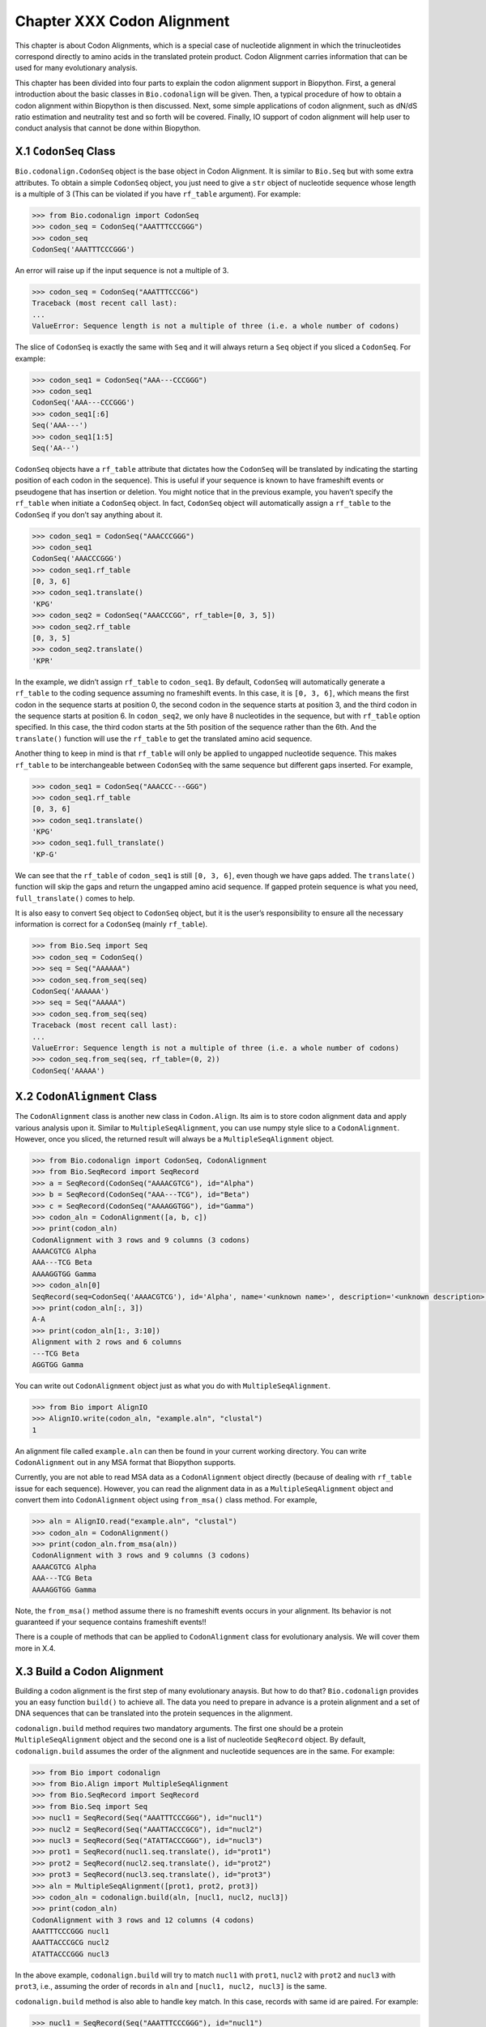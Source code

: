 Chapter XXX Codon Alignment
===========================

This chapter is about Codon Alignments, which is a special case of
nucleotide alignment in which the trinucleotides correspond directly to
amino acids in the translated protein product. Codon Alignment carries
information that can be used for many evolutionary analysis.

This chapter has been divided into four parts to explain the codon
alignment support in Biopython. First, a general introduction about the
basic classes in ``Bio.codonalign`` will be given. Then, a typical
procedure of how to obtain a codon alignment within Biopython is then
discussed. Next, some simple applications of codon alignment, such as
dN/dS ratio estimation and neutrality test and so forth will be covered.
Finally, IO support of codon alignment will help user to conduct
analysis that cannot be done within Biopython.

X.1 ``CodonSeq`` Class
----------------------

``Bio.codonalign.CodonSeq`` object is the base object in Codon
Alignment. It is similar to ``Bio.Seq`` but with some extra attributes.
To obtain a simple ``CodonSeq`` object, you just need to give a ``str``
object of nucleotide sequence whose length is a multiple of 3 (This can
be violated if you have ``rf_table`` argument). For example:

.. code:: pycon

   >>> from Bio.codonalign import CodonSeq
   >>> codon_seq = CodonSeq("AAATTTCCCGGG")
   >>> codon_seq
   CodonSeq('AAATTTCCCGGG')

An error will raise up if the input sequence is not a multiple of 3.

.. code:: pycon

   >>> codon_seq = CodonSeq("AAATTTCCCGG")
   Traceback (most recent call last):
   ...
   ValueError: Sequence length is not a multiple of three (i.e. a whole number of codons)

The slice of ``CodonSeq`` is exactly the same with ``Seq`` and it will
always return a ``Seq`` object if you sliced a ``CodonSeq``. For
example:

.. code:: pycon

   >>> codon_seq1 = CodonSeq("AAA---CCCGGG")
   >>> codon_seq1
   CodonSeq('AAA---CCCGGG')
   >>> codon_seq1[:6]
   Seq('AAA---')
   >>> codon_seq1[1:5]
   Seq('AA--')

``CodonSeq`` objects have a ``rf_table`` attribute that dictates how the
``CodonSeq`` will be translated by indicating the starting position of
each codon in the sequence). This is useful if your sequence is known to
have frameshift events or pseudogene that has insertion or deletion. You
might notice that in the previous example, you haven’t specify the
``rf_table`` when initiate a ``CodonSeq`` object. In fact, ``CodonSeq``
object will automatically assign a ``rf_table`` to the ``CodonSeq`` if
you don’t say anything about it.

.. code:: pycon

   >>> codon_seq1 = CodonSeq("AAACCCGGG")
   >>> codon_seq1
   CodonSeq('AAACCCGGG')
   >>> codon_seq1.rf_table
   [0, 3, 6]
   >>> codon_seq1.translate()
   'KPG'
   >>> codon_seq2 = CodonSeq("AAACCCGG", rf_table=[0, 3, 5])
   >>> codon_seq2.rf_table
   [0, 3, 5]
   >>> codon_seq2.translate()
   'KPR'

In the example, we didn’t assign ``rf_table`` to ``codon_seq1``. By
default, ``CodonSeq`` will automatically generate a ``rf_table`` to the
coding sequence assuming no frameshift events. In this case, it is
``[0, 3, 6]``, which means the first codon in the sequence starts at
position 0, the second codon in the sequence starts at position 3, and
the third codon in the sequence starts at position 6. In ``codon_seq2``,
we only have 8 nucleotides in the sequence, but with ``rf_table`` option
specified. In this case, the third codon starts at the 5th position of
the sequence rather than the 6th. And the ``translate()`` function will
use the ``rf_table`` to get the translated amino acid sequence.

Another thing to keep in mind is that ``rf_table`` will only be applied
to ungapped nucleotide sequence. This makes ``rf_table`` to be
interchangeable between ``CodonSeq`` with the same sequence but
different gaps inserted. For example,

.. code:: pycon

   >>> codon_seq1 = CodonSeq("AAACCC---GGG")
   >>> codon_seq1.rf_table
   [0, 3, 6]
   >>> codon_seq1.translate()
   'KPG'
   >>> codon_seq1.full_translate()
   'KP-G'

We can see that the ``rf_table`` of ``codon_seq1`` is still
``[0, 3, 6]``, even though we have gaps added. The ``translate()``
function will skip the gaps and return the ungapped amino acid sequence.
If gapped protein sequence is what you need, ``full_translate()`` comes
to help.

It is also easy to convert ``Seq`` object to ``CodonSeq`` object, but it
is the user’s responsibility to ensure all the necessary information is
correct for a ``CodonSeq`` (mainly ``rf_table``).

.. code:: pycon

   >>> from Bio.Seq import Seq
   >>> codon_seq = CodonSeq()
   >>> seq = Seq("AAAAAA")
   >>> codon_seq.from_seq(seq)
   CodonSeq('AAAAAA')
   >>> seq = Seq("AAAAA")
   >>> codon_seq.from_seq(seq)
   Traceback (most recent call last):
   ...
   ValueError: Sequence length is not a multiple of three (i.e. a whole number of codons)
   >>> codon_seq.from_seq(seq, rf_table=(0, 2))
   CodonSeq('AAAAA')

X.2 ``CodonAlignment`` Class
----------------------------

The ``CodonAlignment`` class is another new class in ``Codon.Align``.
Its aim is to store codon alignment data and apply various analysis upon
it. Similar to ``MultipleSeqAlignment``, you can use numpy style slice
to a ``CodonAlignment``. However, once you sliced, the returned result
will always be a ``MultipleSeqAlignment`` object.

.. code:: pycon

   >>> from Bio.codonalign import CodonSeq, CodonAlignment
   >>> from Bio.SeqRecord import SeqRecord
   >>> a = SeqRecord(CodonSeq("AAAACGTCG"), id="Alpha")
   >>> b = SeqRecord(CodonSeq("AAA---TCG"), id="Beta")
   >>> c = SeqRecord(CodonSeq("AAAAGGTGG"), id="Gamma")
   >>> codon_aln = CodonAlignment([a, b, c])
   >>> print(codon_aln)
   CodonAlignment with 3 rows and 9 columns (3 codons)
   AAAACGTCG Alpha
   AAA---TCG Beta
   AAAAGGTGG Gamma
   >>> codon_aln[0]
   SeqRecord(seq=CodonSeq('AAAACGTCG'), id='Alpha', name='<unknown name>', description='<unknown description>', dbxrefs=[])
   >>> print(codon_aln[:, 3])
   A-A
   >>> print(codon_aln[1:, 3:10])
   Alignment with 2 rows and 6 columns
   ---TCG Beta
   AGGTGG Gamma

You can write out ``CodonAlignment`` object just as what you do with
``MultipleSeqAlignment``.

.. code:: pycon

   >>> from Bio import AlignIO
   >>> AlignIO.write(codon_aln, "example.aln", "clustal")
   1

An alignment file called ``example.aln`` can then be found in your
current working directory. You can write ``CodonAlignment`` out in any
MSA format that Biopython supports.

Currently, you are not able to read MSA data as a ``CodonAlignment``
object directly (because of dealing with ``rf_table`` issue for each
sequence). However, you can read the alignment data in as a
``MultipleSeqAlignment`` object and convert them into ``CodonAlignment``
object using ``from_msa()`` class method. For example,

.. code:: pycon

   >>> aln = AlignIO.read("example.aln", "clustal")
   >>> codon_aln = CodonAlignment()
   >>> print(codon_aln.from_msa(aln))
   CodonAlignment with 3 rows and 9 columns (3 codons)
   AAAACGTCG Alpha
   AAA---TCG Beta
   AAAAGGTGG Gamma

Note, the ``from_msa()`` method assume there is no frameshift events
occurs in your alignment. Its behavior is not guaranteed if your
sequence contains frameshift events!!

There is a couple of methods that can be applied to ``CodonAlignment``
class for evolutionary analysis. We will cover them more in X.4.

X.3 Build a Codon Alignment
---------------------------

Building a codon alignment is the first step of many evolutionary
anaysis. But how to do that? ``Bio.codonalign`` provides you an easy
function ``build()`` to achieve all. The data you need to prepare in
advance is a protein alignment and a set of DNA sequences that can be
translated into the protein sequences in the alignment.

``codonalign.build`` method requires two mandatory arguments. The first
one should be a protein ``MultipleSeqAlignment`` object and the second
one is a list of nucleotide ``SeqRecord`` object. By default,
``codonalign.build`` assumes the order of the alignment and nucleotide
sequences are in the same. For example:

.. code:: pycon

   >>> from Bio import codonalign
   >>> from Bio.Align import MultipleSeqAlignment
   >>> from Bio.SeqRecord import SeqRecord
   >>> from Bio.Seq import Seq
   >>> nucl1 = SeqRecord(Seq("AAATTTCCCGGG"), id="nucl1")
   >>> nucl2 = SeqRecord(Seq("AAATTACCCGCG"), id="nucl2")
   >>> nucl3 = SeqRecord(Seq("ATATTACCCGGG"), id="nucl3")
   >>> prot1 = SeqRecord(nucl1.seq.translate(), id="prot1")
   >>> prot2 = SeqRecord(nucl2.seq.translate(), id="prot2")
   >>> prot3 = SeqRecord(nucl3.seq.translate(), id="prot3")
   >>> aln = MultipleSeqAlignment([prot1, prot2, prot3])
   >>> codon_aln = codonalign.build(aln, [nucl1, nucl2, nucl3])
   >>> print(codon_aln)
   CodonAlignment with 3 rows and 12 columns (4 codons)
   AAATTTCCCGGG nucl1
   AAATTACCCGCG nucl2
   ATATTACCCGGG nucl3

In the above example, ``codonalign.build`` will try to match ``nucl1``
with ``prot1``, ``nucl2`` with ``prot2`` and ``nucl3`` with ``prot3``,
i.e., assuming the order of records in ``aln`` and
``[nucl1, nucl2, nucl3]`` is the same.

``codonalign.build`` method is also able to handle key match. In this
case, records with same id are paired. For example:

.. code:: pycon

   >>> nucl1 = SeqRecord(Seq("AAATTTCCCGGG"), id="nucl1")
   >>> nucl2 = SeqRecord(Seq("AAATTACCCGCG"), id="nucl2")
   >>> nucl3 = SeqRecord(Seq("ATATTACCCGGG"), id="nucl3")
   >>> prot1 = SeqRecord(nucl1.seq.translate(), id="prot1")
   >>> prot2 = SeqRecord(nucl2.seq.translate(), id="prot2")
   >>> prot3 = SeqRecord(nucl3.seq.translate(), id="prot3")
   >>> aln = MultipleSeqAlignment([prot1, prot2, prot3])
   >>> nucl = {"prot1": nucl1, "prot2": nucl2, "prot3": nucl3}
   >>> codon_aln = codonalign.build(aln, nucl)
   >>> print(codon_aln)
   CodonAlignment with 3 rows and 12 columns (4 codons)
   AAATTTCCCGGG nucl1
   AAATTACCCGCG nucl2
   ATATTACCCGGG nucl3

This option is useful if you read nucleotide sequences using
``SeqIO.index`` method, in which case the nucleotide dict with be
generated automatically.

Sometimes, you are neither not able to ensure the same order or the same
id. ``codonalign.build`` method provides you an manual approach to tell
the program nucleotide sequence and protein sequence correspondance by
generating a ``corr_dict``. ``corr_dict`` should be a dictionary that
uses protein record id as key and nucleotide record id as item. Let’s
look at an example:

.. code:: pycon

   >>> nucl1 = SeqRecord(Seq("AAATTTCCCGGG"), id="nucl1")
   >>> nucl2 = SeqRecord(Seq("AAATTACCCGCG"), id="nucl2")
   >>> nucl3 = SeqRecord(Seq("ATATTACCCGGG"), id="nucl3")
   >>> prot1 = SeqRecord(nucl1.seq.translate(), id="prot1")
   >>> prot2 = SeqRecord(nucl2.seq.translate(), id="prot2")
   >>> prot3 = SeqRecord(nucl3.seq.translate(), id="prot3")
   >>> aln = MultipleSeqAlignment([prot1, prot2, prot3])
   >>> corr_dict = {"prot1": "nucl1", "prot2": "nucl2", "prot3": "nucl3"}
   >>> codon_aln = codonalign.build(aln, [nucl3, nucl1, nucl2], corr_dict=corr_dict)
   >>> print(codon_aln)
   CodonAlignment with 3 rows and 12 columns (4 codons)
   AAATTTCCCGGG nucl1
   AAATTACCCGCG nucl2
   ATATTACCCGGG nucl3

We can see, even though the second argument of ``codonalign.build`` is
not in the same order with ``aln`` in the above example, the
``corr_dict`` tells the program to pair protein records and nucleotide
records. And we are still able to obtain the correct ``codonalignment``
object.

The underlying algorithm of ``codonalign.build`` method is very similar
to ``pal2nal`` (a very famous perl script to build codon alignment).
``codonalign.build`` will first translate protein sequences into a long
degenerate regular expression and tries to find a match in its
corresponding nucleotide sequence. When translation fails, it divides
protein sequence into several small anchors and tries to match each
anchor to the nucleotide sequence to figure out where the mismatch and
frameshift events lie. Other options available for ``codonalign.build``
includes ``anchor_len`` (default 10) and ``max_score`` (maximum
tolerance of unexpected events, default 10). You may want to refer the
Biopython build-in help to get more information about these options.

Now let’s look at a real example of building codon alignment. Here we
will use epidermal growth factor (EGFR) gene to demonstrate how to
obtain codon alignment. To reduce your effort, we have already collected
EGFR sequences for Homo sapiens, Bos taurus, Rattus norvegicus, Sus
scrofa and Drosophila melanogaster. The three files used in this example
(``egfr_nucl.fa`` with the nucleotide sequences of EGFR,
``egfr_pro.aln`` with the EGFR protein sequence alignment in ``clustal``
format, and ``egfr_id`` with the id correspondance between protein
records and nucleotide records) is available from the ‘Tests/codonalign‘
directory in the Biopython distribution. You can then try the following
code (make sure the files are in your current python working directory):

.. code:: pycon

   >>> from Bio import SeqIO, AlignIO
   >>> nucl = SeqIO.parse("egfr_nucl.fa", "fasta")
   >>> prot = AlignIO.read("egfr_pro.aln", "clustal")
   >>> id_corr = {i.split()[0]: i.split()[1] for i in open("egfr_id").readlines()}
   >>> aln = codonalign.build(prot, nucl, corr_dict=id_corr)
   /biopython/Bio/codonalign/__init__.py:568: UserWarning: gi|47522840|ref|NP_999172.1|(L 449) does not correspond to gi|47522839|ref|NM_214007.1|(ATG)
     % (pro.id, aa, aa_num, nucl.id, this_codon))
   >>> print(aln)
   CodonAlignment with 6 rows and 4446 columns (1482 codons)
   ATGATGATTATCAGCATGTGGATGAGCATATCGCGAGGATTGTGGGACAGCAGCTCC...GTG gi|24657088|ref|NM_057410.3|
   ---------------------ATGCTGCTGCGACGGCGCAACGGCCCCTGCCCCTTC...GTG gi|24657104|ref|NM_057411.3|
   ------------------------------ATGAAAAAGCACGAG------------...GCC gi|302179500|gb|HM749883.1|
   ------------------------------ATGCGACGCTCCTGGGCGGGCGGCGCC...GCA gi|47522839|ref|NM_214007.1|
   ------------------------------ATGCGACCCTCCGGGACGGCCGGGGCA...GCA gi|41327737|ref|NM_005228.3|
   ------------------------------ATGCGACCCTCAGGGACTGCGAGAACC...GCA gi|6478867|gb|M37394.2|RATEGFR

We can see, while building the codon alignment a mismatch event is
found. And this is shown as a UserWarning.

X.4 Codon Alignment Application
-------------------------------

The most important application of codon alignment is to estimate
nonsynonymous substitutions per site (dN) and synonymous substitutions
per site (dS). ``codonalign`` currently support three counting based
methods (NG86, LWL85, YN00) and maximum likelihood method to estimate dN
and dS. The function to conduct dN, dS estimation is called
``cal_dn_ds``. When you obtained a codon alignment, it is quite easy to
calculate dN and dS. For example (assuming you have EGFR codon alignmnet
in the python working space):

.. code:: pycon

   >>> from Bio.codonalign.codonseq import cal_dn_ds
   >>> print(aln)
   CodonAlignment with 6 rows and 4446 columns (1482 codons)
   ATGATGATTATCAGCATGTGGATGAGCATATCGCGAGGATTGTGGGACAGCAGCTCC...GTG gi|24657088|ref|NM_057410.3|
   ---------------------ATGCTGCTGCGACGGCGCAACGGCCCCTGCCCCTTC...GTG gi|24657104|ref|NM_057411.3|
   ------------------------------ATGAAAAAGCACGAG------------...GCC gi|302179500|gb|HM749883.1|
   ------------------------------ATGCGACGCTCCTGGGCGGGCGGCGCC...GCA gi|47522839|ref|NM_214007.1|
   ------------------------------ATGCGACCCTCCGGGACGGCCGGGGCA...GCA gi|41327737|ref|NM_005228.3|
   ------------------------------ATGCGACCCTCAGGGACTGCGAGAACC...GCA gi|6478867|gb|M37394.2|RATEGFR
   >>> dN, dS = cal_dn_ds(aln[0], aln[1], method="NG86")
   >>> print(dN, dS)
   0.0209078305058 0.0178371876389
   >>> dN, dS = cal_dn_ds(aln[0], aln[1], method="LWL85")
   >>> print(dN, dS)
   0.0203061425453 0.0163935691992
   >>> dN, dS = cal_dn_ds(aln[0], aln[1], method="YN00")
   >>> print(dN, dS)
   0.0198195580321 0.0221560648799
   >>> dN, dS = cal_dn_ds(aln[0], aln[1], method="ML")
   >>> print(dN, dS)
   0.0193877676103 0.0217247139962

If you are using maximum likelihood methdo to estimate dN and dS, you
are also able to specify equilibrium codon frequency to ``cfreq``
argument. Available options include ``F1x4``, ``F3x4`` and ``F61``.

It is also possible to get dN and dS matrix or a tree from a
``CodonAlignment`` object.

.. code:: pycon

   >>> dn_matrix, ds_matrix = aln.get_dn_ds_matrix()
   >>> print(dn_matrix)
   gi|24657088|ref|NM_057410.3|    0
   gi|24657104|ref|NM_057411.3|    0.0209078305058 0
   gi|302179500|gb|HM749883.1|     0.611523924924  0.61022032668   0
   gi|47522839|ref|NM_214007.1|    0.614035083563  0.60401686212   0.0411803504059 0
   gi|41327737|ref|NM_005228.3|    0.61415325314   0.60182631356   0.0670105144563 0.0614703609541 0
   gi|6478867|gb|M37394.2|RATEGFR  0.61870883409   0.606868724887  0.0738690303483 0.0735789092792 0.0517984707257 0
   gi|24657088|ref|NM_057410.3|    gi|24657104|ref|NM_057411.3|    gi|302179500|gb|HM749883.1| gi|47522839|ref|NM_214007.1|    gi|41327737|ref|NM_005228.3|    gi|6478867|gb|M37394.2|RATEGFR
   >>> dn_tree, ds_tree = aln.get_dn_ds_tree()
   >>> print(dn_tree)
   Tree(rooted=True)
       Clade(branch_length=0, name='Inner5')
           Clade(branch_length=0.279185347322, name='Inner4')
               Clade(branch_length=0.00859186651689, name='Inner3')
                   Clade(branch_length=0.0258992353629, name='gi|6478867|gb|M37394.2|RATEGFR')
                   Clade(branch_length=0.0258992353629, name='gi|41327737|ref|NM_005228.3|')
               Clade(branch_length=0.0139009266768, name='Inner2')
                   Clade(branch_length=0.020590175203, name='gi|47522839|ref|NM_214007.1|')
                   Clade(branch_length=0.020590175203, name='gi|302179500|gb|HM749883.1|')
           Clade(branch_length=0.294630667432, name='Inner1')
               Clade(branch_length=0.0104539152529, name='gi|24657104|ref|NM_057411.3|')
               Clade(branch_length=0.0104539152529, name='gi|24657088|ref|NM_057410.3|')

Another application of codon alignment that ``codonalign`` supports is
Mcdonald-Kreitman test. This test compares the within species synonymous
substitutions and nonsynonymous substitutions and between species
synonymous substitutions and nonsynonymous substitutions to see if they
are from the same evolutionary process. The test requires gene sequences
sampled from different individuals of the same species. In the following
example, we will use Adh gene from fluit fly to demonstrate how to
conduct the test. The data includes 11 individuals from D. melanogaster,
4 individuals from D. simulans and 12 individuals from D. yakuba. The
data is available in the ‘Tests/codonalign‘ directory in the Biopython
distribution. A function called ``mktest`` will be used for the test.

.. code:: pycon

   >>> from Bio import SeqIO, AlignIO
   >>> from Bio.codonalign import build
   >>> from Bio.codonalign.codonalignment import mktest
   >>> pro_aln = AlignIO.read("adh.aln", "clustal")
   >>> p = SeqIO.index("drosophilla.fasta", "fasta")
   >>> codon_aln = build(pro_aln, p)
   >>> print(codon_aln)
   CodonAlignment with 27 rows and 768 columns (256 codons)
   ATGGCGTTTACCTTGACCAACAAGAACGTGGTTTTCGTGGCCGGTCTGGGAGGCATT...ATC gi|9217|emb|X57365.1|
   ATGGCGTTTACCTTGACCAACAAGAACGTGGTTTTCGTGGCCGGTCTGGGAGGCATT...ATC gi|9219|emb|X57366.1|
   ATGGCGTTTACCTTGACCAACAAGAACGTGGTTTTCGTGGCCGGTCTGGGAGGCATT...ATC gi|9221|emb|X57367.1|
   ATGGCGTTTACCTTGACCAACAAGAACGTGGTTTTCGTGGCCGGTCTGGGAGGCATT...ATC gi|9223|emb|X57368.1|
   ATGGCGTTTACCTTGACCAACAAGAACGTGGTTTTCGTGGCCGGTCTGGGAGGCATT...ATC gi|9225|emb|X57369.1|
   ATGGCGTTTACCTTGACCAACAAGAACGTGGTTTTCGTGGCCGGTCTGGGAGGCATT...ATC gi|9227|emb|X57370.1|
   ATGGCGTTTACCTTGACCAACAAGAACGTGGTTTTCGTGGCCGGTCTGGGAGGCATT...ATC gi|9229|emb|X57371.1|
   ATGGCGTTTACCTTGACCAACAAGAACGTGGTTTTCGTGGCCGGTCTGGGAGGCATT...ATC gi|9231|emb|X57372.1|
   ATGGCGTTTACCTTGACCAACAAGAACGTGGTTTTCGTGGCCGGTCTGGGAGGCATT...ATC gi|9233|emb|X57373.1|
   ATGGCGTTTACCTTGACCAACAAGAACGTGGTTTTCGTGGCCGGTCTGGGAGGCATT...ATC gi|9235|emb|X57374.1|
   ATGGCGTTTACCTTGACCAACAAGAACGTGGTTTTCGTGGCCGGTCTGGGAGGCATT...ATC gi|9237|emb|X57375.1|
   ATGGCGTTTACCTTGACCAACAAGAACGTGGTTTTCGTGGCCGGTCTGGGAGGCATT...ATC gi|9239|emb|X57376.1|
   ATGGCGTTTACTTTGACCAACAAGAACGTGATTTTCGTTGCCGGTCTGGGAGGCATT...ATC gi|9097|emb|X57361.1|
   ATGGCGTTTACTTTGACCAACAAGAACGTGATTTTCGTTGCCGGTCTGGGAGGCATT...ATC gi|9099|emb|X57362.1|
   ATGGCGTTTACTTTGACCAACAAGAACGTGATTTTCGTTGCCGGTCTGGGAGGCATT...ATC gi|9101|emb|X57363.1|
   ATGGCGTTTACTTTGACCAACAAGAACGTGATTTTCGTTGCCGGTCTGGGAGGCATC...ATC gi|9103|emb|X57364.1|
   ATGTCGTTTACTTTGACCAACAAGAACGTGATTTTCGTGGCCGGTCTGGGAGGCATT...ATC gi|156879|gb|M17837.1|DROADHCK
   ATGTCGTTTACTTTGACCAACAAGAACGTGATTTTCGTGGCCGGTCTGGGAGGCATT...ATC gi|156877|gb|M17836.1|DROADHCJ
   ATGTCGTTTACTTTGACCAACAAGAACGTGATTTTCGTGGCCGGTCTGGGAGGCATT...ATC gi|156875|gb|M17835.1|DROADHCI
   ATGTCGTTTACTTTGACCAACAAGAACGTGATTTTCGTGGCCGGTCTGGGAGGCATT...ATC gi|156873|gb|M17834.1|DROADHCH
   ATGTCGTTTACTTTGACCAACAAGAACGTGATTTTCGTGGCCGGTCTGGGAGGCATT...ATC gi|156871|gb|M17833.1|DROADHCG
   ATGTCGTTTACTTTGACCAACAAGAACGTGATTTTCGTTGCCGGTCTGGGAGGCATT...ATC gi|156863|gb|M19547.1|DROADHCC
   ATGTCGTTTACTTTGACCAACAAGAACGTGATTTTCGTGGCCGGTCTGGGAGGCATT...ATC gi|156869|gb|M17832.1|DROADHCF
   ATGTCGTTTACTTTGACCAACAAGAACGTGATTTTCGTGGCCGGTCTGGGAGGCATT...ATC gi|156867|gb|M17831.1|DROADHCE
   ATGTCGTTTACTTTGACCAACAAGAACGTGATTTTCGTTGCCGGTCTGGGAGGCATT...ATC gi|156865|gb|M17830.1|DROADHCD
   ATGTCGTTTACTTTGACCAACAAGAACGTGATTTTCGTTGCCGGTCTGGGAGGCATT...ATC gi|156861|gb|M17828.1|DROADHCB
   ATGTCGTTTACTTTGACCAACAAGAACGTGATTTTCGTTGCCGGTCTGGGAGGCATT...ATC gi|156859|gb|M17827.1|DROADHCA

   >>> print(mktest([codon_aln[1:12], codon_aln[12:16], codon_aln[16:]]))
   0.00206457257254

In the above example, ``codon_aln[1:12]`` belongs to D. melanogaster,
``codon_aln[12:16]`` belongs to D. simulans and ``codon_aln[16:]``
belongs to D. yakuba. ``mktest`` will return the p-value of the test. We
can see in this case, 0.00206 << 0.01, therefore, the gene is under
strong negative selection according to MK test.

X.4 Future Development
----------------------

Because of the limited time frame for Google Summer of Code project,
some of the functions in ``codonalign`` is not tested comprehensively.
In the following days, I will continue perfect the code and several new
features will be added. I am always welcome to hear your suggestions and
feature request. You are also highly encouraged to contribute to the
existing code. Please do not hesitable to email me (zruan1991 at gmail
dot com) when you have novel ideas that can make the code better.
